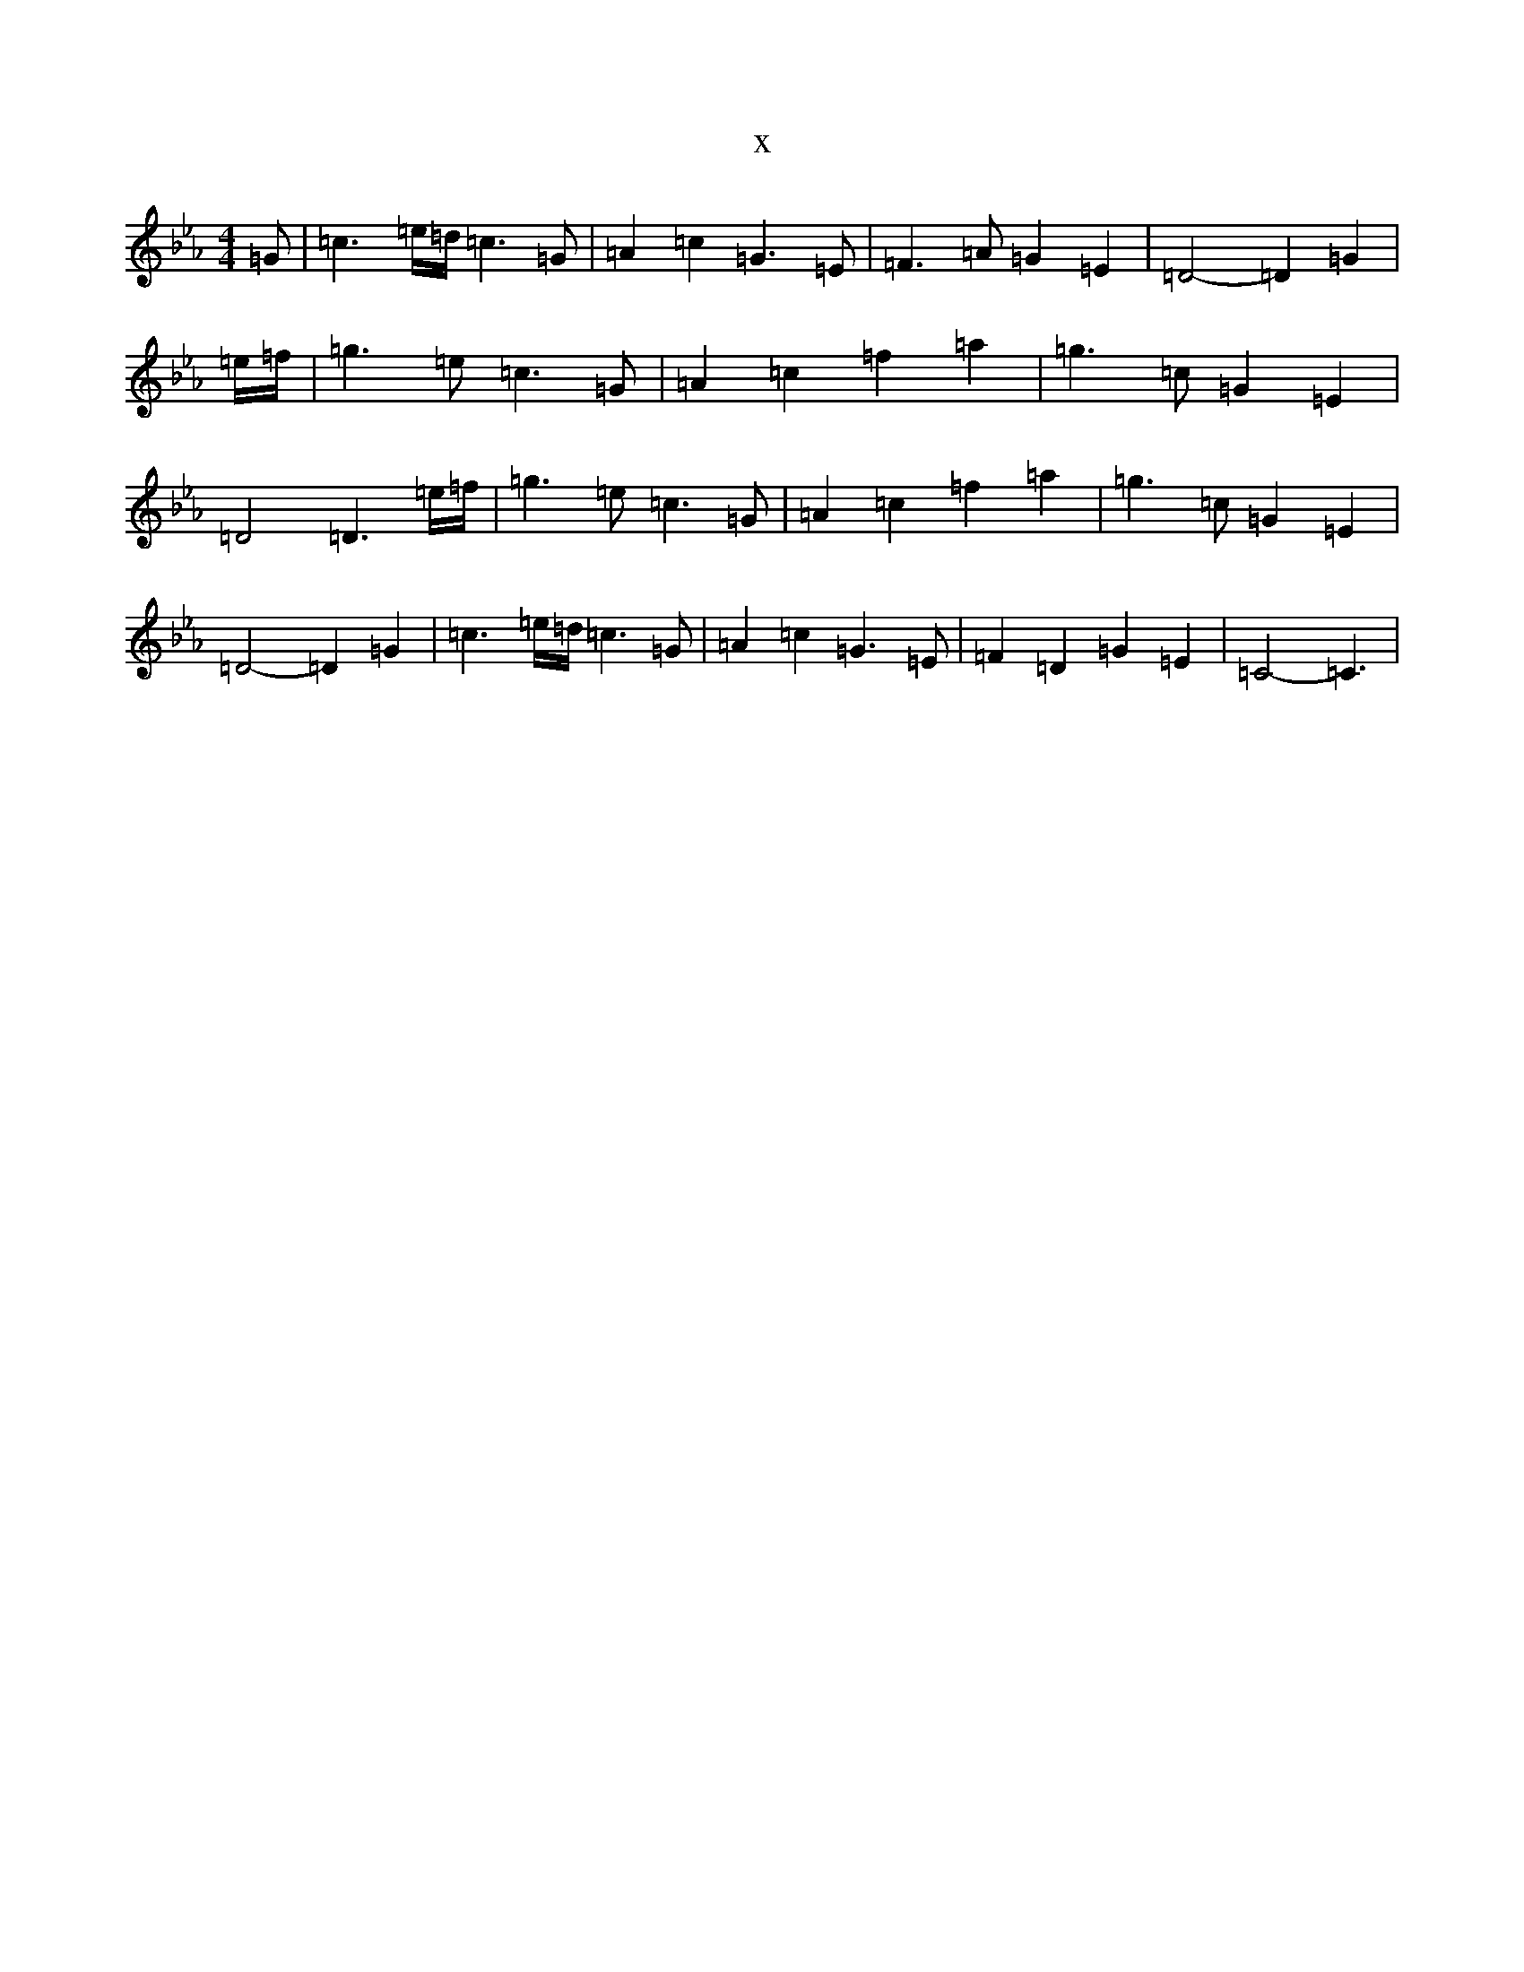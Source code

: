 X:12285
T:x
L:1/8
M:4/4
K: C minor
=G|=c3=e/2=d/2=c3=G|=A2=c2=G3=E|=F3=A=G2=E2|=D4-=D2=G2|=e/2=f/2|=g3=e=c3=G|=A2=c2=f2=a2|=g3=c=G2=E2|=D4=D3=e/2=f/2|=g3=e=c3=G|=A2=c2=f2=a2|=g3=c=G2=E2|=D4-=D2=G2|=c3=e/2=d/2=c3=G|=A2=c2=G3=E|=F2=D2=G2=E2|=C4-=C3|